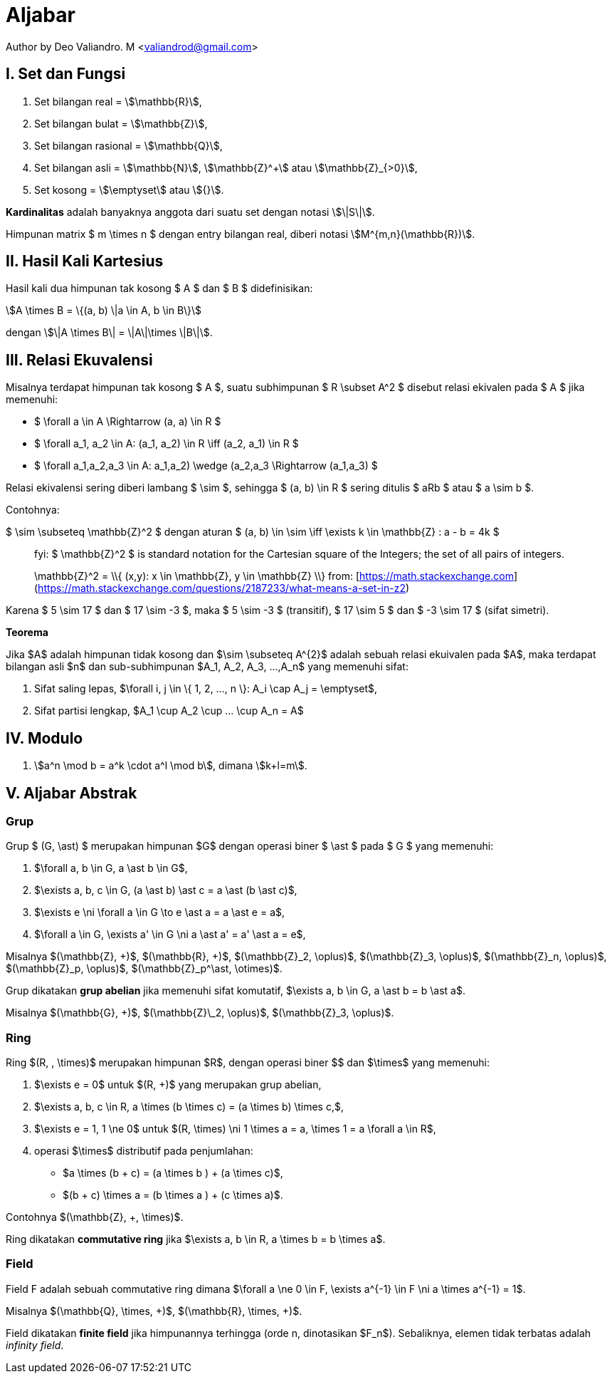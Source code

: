 = Aljabar
:page-category: cryptography

[.center]
Author by Deo Valiandro. M <valiandrod@gmail.com>

== I. Set dan Fungsi

. Set bilangan real = stem:[\mathbb{R}],
. Set bilangan bulat = stem:[\mathbb{Z}],
. Set bilangan rasional = stem:[\mathbb{Q}],
. Set bilangan asli = stem:[\mathbb{N}], stem:[\mathbb{Z}^+] atau
stem:[\mathbb{Z}_{>0}],
. Set kosong = stem:[\emptyset] atau stem:[{}].

**Kardinalitas** adalah banyaknya anggota dari suatu set dengan notasi
stem:[\|S\|].

Himpunan matrix $ m \times n $ dengan entry bilangan real, diberi notasi
stem:[M^{m,n}(\mathbb{R})].

== II. Hasil Kali Kartesius

Hasil kali dua himpunan tak kosong $ A $ dan $ B $ didefinisikan:

[.center]
stem:[A \times B = \{(a, b) \|a \in A, b \in B\}]

dengan stem:[\|A \times B\| = \|A\|\times \|B\|].

== III. Relasi Ekuvalensi

Misalnya terdapat himpunan tak kosong $ A $, suatu subhimpunan $ R \subset A^2 $
disebut relasi ekivalen pada $ A $ jika memenuhi:

- $ \forall a \in A \Rightarrow (a, a) \in R $
- $ \forall a_1, a_2 \in A: (a_1, a_2) \in R \iff (a_2, a_1) \in R $
- $ \forall a_1,a_2,a_3 \in A: ((a_1,a_2) \wedge (a_2,a_3)) \Rightarrow (a_1,a_3) $

Relasi ekivalensi sering diberi lambang $ \sim $, sehingga $ (a, b) \in R $ sering ditulis $ aRb $ atau $ a \sim b $.

Contohnya:

$ \sim \subseteq \mathbb{Z}^2 $ dengan aturan $ (a, b) \in \sim \iff \exists k \in \mathbb{Z} : a - b = 4k $

> fyi: $ \mathbb{Z}^2 $ is standard notation for the Cartesian square of the Integers; the set of all pairs of integers.
> 
> $$ \mathbb{Z}^2 = \\{ (x,y): x \in \mathbb{Z}, y \in \mathbb{Z} \\} $$
> from: [https://math.stackexchange.com](https://math.stackexchange.com/questions/2187233/what-means-a-set-in-z2)

Karena $ 5 \sim 17 $ dan $ 17 \sim -3 $, maka $ 5 \sim -3 $ (transitif), $ 17 \sim 5 $ dan $ -3 \sim 17 $ (sifat simetri).

**Teorema**

Jika $A$ adalah himpunan tidak kosong dan $\sim \subseteq A^{2}$ adalah sebuah relasi ekuivalen pada $A$, maka terdapat bilangan asli $n$ dan sub-subhimpunan $A_1, A_2, A_3, ...,A_n$ yang memenuhi sifat:

1. Sifat saling lepas, $\forall i, j \in \{ 1, 2, ..., n \}: A_i \cap A_j = \emptyset$,
2. Sifat partisi lengkap, $A_1 \cup A_2 \cup ... \cup A_n = A$

== IV. Modulo

1. stem:[a^n \mod b = a^k \cdot a^l \mod b], dimana stem:[k+l=m].

== V. Aljabar Abstrak

=== Grup

Grup $ (G, \ast) $ merupakan himpunan $G$ dengan operasi biner
$ \ast $ pada $ G $ yang memenuhi:

1.  $\forall a, b \in G, a \ast b \in G$,
2.  $\exists a, b, c \in G, (a \ast b) \ast c = a \ast (b \ast c)$,
3.  $\exists e \ni \forall a \in G \to e \ast a = a \ast e = a$,
4.  $\forall a \in G, \exists a' \in G \ni a \ast a' = a' \ast a = e$,

Misalnya $(\mathbb{Z}, +)$, $(\mathbb{R}, +)$, $(\mathbb{Z}_2, \oplus)$, $(\mathbb{Z}_3, \oplus)$, $(\mathbb{Z}_n, \oplus)$, $(\mathbb{Z}_p, \oplus)$, $(\mathbb{Z}_p^\ast, \otimes)$.

Grup dikatakan **grup abelian** jika memenuhi sifat komutatif,
$\exists a, b \in G, a \ast b = b \ast a$.

Misalnya $(\mathbb{G}, +)$, $(\mathbb{Z}\_2, \oplus)$, $(\mathbb{Z}_3, \oplus)$.

=== Ring

Ring $(R, +, \times)$ merupakan himpunan $R$, dengan operasi biner
$+$ dan $\times$ yang memenuhi:

1.  $\exists e = 0$ untuk $(R, +)$ yang merupakan grup abelian,
2.  $\exists a, b, c \in R, a \times (b \times c) = (a \times b) \times c,$,
3.  $\exists e = 1, 1 \ne 0$ untuk $(R, \times) \ni 1 \times a = a, \times 1 = a \forall a \in R$,
4.  operasi $\times$ distributif pada penjumlahan:

*   $a \times (b + c) = (a \times b ) + (a \times c)$,
*   $(b + c) \times a = (b \times a ) + (c \times a)$.

Contohnya $(\mathbb{Z}, +, \times)$.

Ring dikatakan **commutative ring** jika $\exists a, b \in R, a \times b = b \times a$.

=== Field

Field F adalah sebuah commutative ring dimana $\forall a \ne 0 \in F, \exists a^{-1} \in F \ni a \times a^{-1} = 1$.

Misalnya $(\mathbb{Q}, \times, +)$, $(\mathbb{R}, \times, +)$.

Field dikatakan **finite field** jika himpunannya terhingga (orde n, dinotasikan $F_n$). Sebaliknya, elemen tidak terbatas adalah _infinity field_.
